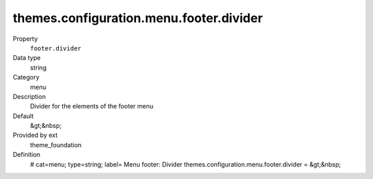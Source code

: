 themes.configuration.menu.footer.divider
----------------------------------------

.. ..................................
.. container:: table-row dl-horizontal panel panel-default constants theme_foundation cat_menu

	Property
		``footer.divider``

	Data type
		string

	Category
		menu

	Description
		Divider for the elements of the footer menu

	Default
		&gt;&nbsp;

	Provided by ext
		theme_foundation

	Definition
		# cat=menu; type=string; label= Menu footer: Divider
		themes.configuration.menu.footer.divider = &gt;&nbsp;